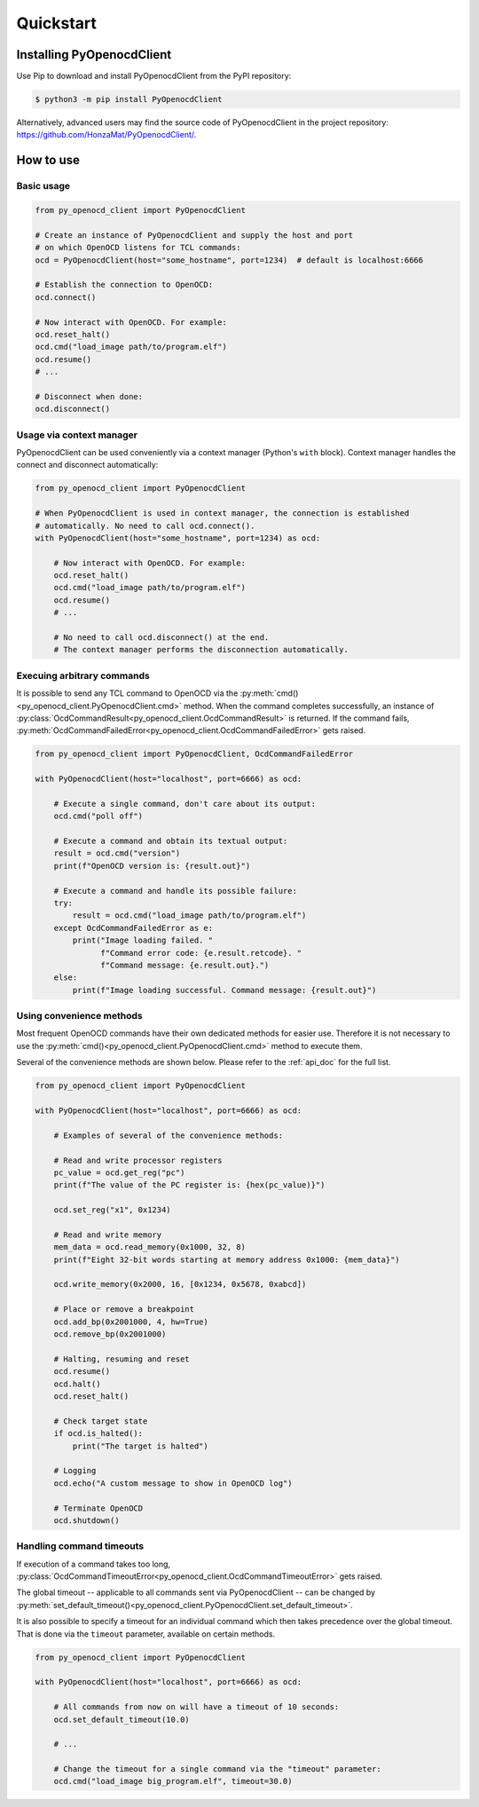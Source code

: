 Quickstart
==========

Installing PyOpenocdClient
--------------------------

Use Pip to download and install PyOpenocdClient from the PyPI repository:

.. code-block:: bash

    $ python3 -m pip install PyOpenocdClient

Alternatively, advanced users may find the source code of PyOpenocdClient
in the project repository: https://github.com/HonzaMat/PyOpenocdClient/.


How to use
----------

Basic usage
^^^^^^^^^^^

.. code-block:: python

    from py_openocd_client import PyOpenocdClient

    # Create an instance of PyOpenocdClient and supply the host and port
    # on which OpenOCD listens for TCL commands:
    ocd = PyOpenocdClient(host="some_hostname", port=1234)  # default is localhost:6666

    # Establish the connection to OpenOCD:
    ocd.connect()

    # Now interact with OpenOCD. For example:
    ocd.reset_halt()
    ocd.cmd("load_image path/to/program.elf")
    ocd.resume()
    # ...

    # Disconnect when done:
    ocd.disconnect()

Usage via context manager
^^^^^^^^^^^^^^^^^^^^^^^^^

PyOpenocdClient can be used conveniently via a context manager (Python's ``with`` block).
Context manager handles the connect and disconnect automatically:

.. code-block:: python

    from py_openocd_client import PyOpenocdClient

    # When PyOpenocdClient is used in context manager, the connection is established
    # automatically. No need to call ocd.connect().
    with PyOpenocdClient(host="some_hostname", port=1234) as ocd:

        # Now interact with OpenOCD. For example:
        ocd.reset_halt()
        ocd.cmd("load_image path/to/program.elf")
        ocd.resume()
        # ...

        # No need to call ocd.disconnect() at the end.
        # The context manager performs the disconnection automatically.

Execuing arbitrary commands
^^^^^^^^^^^^^^^^^^^^^^^^^^^

It is possible to send any TCL command to OpenOCD via the
:py:meth:`cmd()<py_openocd_client.PyOpenocdClient.cmd>` method.
When the command completes successfully, an instance of
:py:class:`OcdCommandResult<py_openocd_client.OcdCommandResult>` is returned.
If the command fails, :py:meth:`OcdCommandFailedError<py_openocd_client.OcdCommandFailedError>`
gets raised.

.. code-block:: python

    from py_openocd_client import PyOpenocdClient, OcdCommandFailedError

    with PyOpenocdClient(host="localhost", port=6666) as ocd:

        # Execute a single command, don't care about its output:
        ocd.cmd("poll off")

        # Execute a command and obtain its textual output:
        result = ocd.cmd("version")
        print(f"OpenOCD version is: {result.out}")

        # Execute a command and handle its possible failure:
        try:
            result = ocd.cmd("load_image path/to/program.elf")
        except OcdCommandFailedError as e:
            print("Image loading failed. "
                  f"Command error code: {e.result.retcode}. "
                  f"Command message: {e.result.out}.")
        else:
            print(f"Image loading successful. Command message: {result.out}")


Using convenience methods
^^^^^^^^^^^^^^^^^^^^^^^^^

Most frequent OpenOCD commands have their own dedicated methods for easier use.
Therefore it is not necessary to use the :py:meth:`cmd()<py_openocd_client.PyOpenocdClient.cmd>`
method to execute them.

Several of the convenience methods are shown below. Please refer to the :ref:`api_doc`
for the full list.

.. code-block:: python

    from py_openocd_client import PyOpenocdClient

    with PyOpenocdClient(host="localhost", port=6666) as ocd:

        # Examples of several of the convenience methods:

        # Read and write processor registers
        pc_value = ocd.get_reg("pc")
        print(f"The value of the PC register is: {hex(pc_value)}")

        ocd.set_reg("x1", 0x1234)

        # Read and write memory
        mem_data = ocd.read_memory(0x1000, 32, 8)
        print(f"Eight 32-bit words starting at memory address 0x1000: {mem_data}")

        ocd.write_memory(0x2000, 16, [0x1234, 0x5678, 0xabcd])

        # Place or remove a breakpoint
        ocd.add_bp(0x2001000, 4, hw=True)
        ocd.remove_bp(0x2001000)

        # Halting, resuming and reset
        ocd.resume()
        ocd.halt()
        ocd.reset_halt()

        # Check target state
        if ocd.is_halted():
            print("The target is halted")

        # Logging
        ocd.echo("A custom message to show in OpenOCD log")

        # Terminate OpenOCD
        ocd.shutdown()

Handling command timeouts
^^^^^^^^^^^^^^^^^^^^^^^^^

If execution of a command takes too long,
:py:class:`OcdCommandTimeoutError<py_openocd_client.OcdCommandTimeoutError>`
gets raised.

The global timeout -- applicable to all commands sent via PyOpenocdClient --
can be changed by
:py:meth:`set_default_timeout()<py_openocd_client.PyOpenocdClient.set_default_timeout>`.

It is also possible to specify a timeout for an individual command which then
takes precedence over the global timeout. That is done via the ``timeout`` parameter,
available on certain methods.

.. code-block:: python

    from py_openocd_client import PyOpenocdClient

    with PyOpenocdClient(host="localhost", port=6666) as ocd:

        # All commands from now on will have a timeout of 10 seconds:
        ocd.set_default_timeout(10.0)

        # ...

        # Change the timeout for a single command via the "timeout" parameter:
        ocd.cmd("load_image big_program.elf", timeout=30.0)

